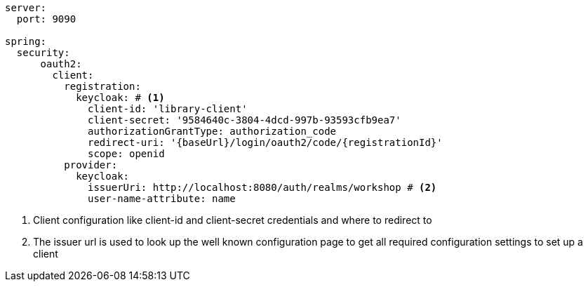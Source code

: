 [source,options="nowrap"]
----
server:
  port: 9090

spring:
  security:
      oauth2:
        client:
          registration:
            keycloak: # <1>
              client-id: 'library-client'
              client-secret: '9584640c-3804-4dcd-997b-93593cfb9ea7'
              authorizationGrantType: authorization_code
              redirect-uri: '{baseUrl}/login/oauth2/code/{registrationId}'
              scope: openid
          provider:
            keycloak:
              issuerUri: http://localhost:8080/auth/realms/workshop # <2>
              user-name-attribute: name
----
<1> Client configuration like client-id and client-secret credentials and where to redirect to
<2> The issuer url is used to look up the well known configuration page to get all required configuration settings to set up a client

